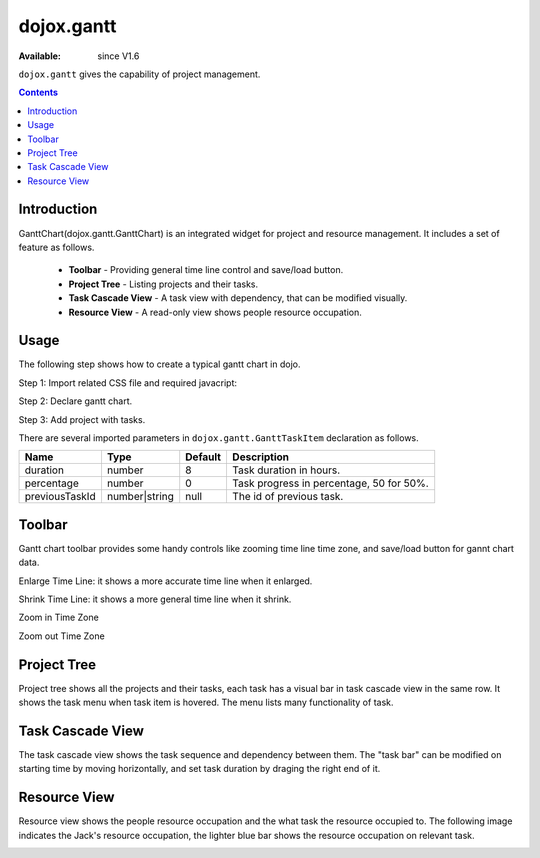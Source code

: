 .. _dojox/gantt:

dojox.gantt
===========

:Available: since V1.6

``dojox.gantt`` gives the capability of project management.

.. contents::
   :depth: 2

============
Introduction
============

GanttChart(dojox.gantt.GanttChart) is an integrated widget for project and resource management. It includes a set of feature as follows.

  * **Toolbar** - Providing general time line control and save/load button.
  * **Project Tree** - Listing projects and their tasks.
  * **Task Cascade View** - A task view with dependency, that can be modified visually.
  * **Resource View** - A read-only view shows people resource occupation.

=====
Usage
=====

The following step shows how to create a typical gantt chart in dojo.

Step 1: Import related CSS file and required javacript:

.. js ::
  
  <link type="text/css" rel="stylesheet" href="{baseUrl}/dijit/themes/claro/claro.css">
  <link type="text/css" rel="stylesheet" href="{baseUrl}/dojox/gantt/resources/gantt.css">
  ...
  <script type="text/javascript">
    dojo.require("dojox.gantt.GanttChart");
    ...
  </script>

Step 2: Declare gantt chart.

.. js ::
  
  var ganttChart = new dojox.gantt.GanttChart({
    readOnly: false,			//optional: determine if gantt chart is editable
    dataFilePath: "gantt_defalut.json",	//optional: json data file path for load and save, default is "gantt_default.json"
    height: 400,			//optional: chart height in pixel, default is 400px
    width: 1200,			//optional: chart width in pixel, default is 600px
    withResource: true			//optional: display the resource chart or not
  }, "gantt"); 				//"gantt" is the node container id of gantt chart widget

Step 3: Add project with tasks.

.. js ::
  
  var projec = new dojox.gantt.GanttProjectItem({
    id: 1,
    name: "Development Project",
    startDate: new Date(2006, 5, 11)
  });
  var taskRequirement = new dojox.gantt.GanttTaskItem({
    id: 1,
    name: "Requirement",
    startTime: new Date(2006, 5, 11),
    duration: 50,
    percentage: 50,
    taskOwner: "Jack"
  });
  var taskAnalysis = new dojox.gantt.GanttTaskItem({
    id: 2,
    name: "Analysis",
    startTime: new Date(2006, 5, 18),
    duration: 40,
    percentage: 0,
    previousTaskId: "1",
    taskOwner: "Michael"
  });

  project.addTask(taskRequirement);
  project.addTask(taskAnalysis);

  ganttChart.addProject(project);
				
  // Initialize and Render
  ganttChart.init();

There are several imported parameters in ``dojox.gantt.GanttTaskItem`` declaration as follows.

================ ============= ======= ===========
Name             Type          Default Description
================ ============= ======= ===========
duration         number        8       Task duration in hours.
percentage       number        0       Task progress in percentage, 50 for 50%.
previousTaskId   number|string null    The id of previous task.
================ ============= ======= ===========

=======
Toolbar
=======

Gantt chart toolbar provides some handy controls like zooming time line time zone, and save/load button for gannt chart data.

Enlarge Time Line: it shows a more accurate time line when it enlarged.

.. image:: enlargeTimeLine.png

Shrink Time Line: it shows a more general time line when it shrink.


.. image:: shrinkTimeline.png

Zoom in Time Zone

.. image:: zoomInTimezone.png

Zoom out Time Zone

.. image:: zoomOutTimezone.png


============
Project Tree
============

Project tree shows all the projects and their tasks, each task has a visual bar in task cascade view in the same row. It shows the task menu when task item is hovered. The menu lists many functionality of task.

.. image:: taskMenu.png

=================
Task Cascade View
=================

The task cascade view shows the task sequence and dependency between them. The "task bar" can be modified on starting time by moving horizontally, and set task duration by draging the right end of it.

.. image:: dragTaskBar.png

=============
Resource View
=============

Resource view shows the people resource occupation and the what task the resource occupied to. The following image indicates the Jack's resource occupation, the lighter blue bar shows the resource occupation on relevant task.

.. image:: resourceView.png
 
